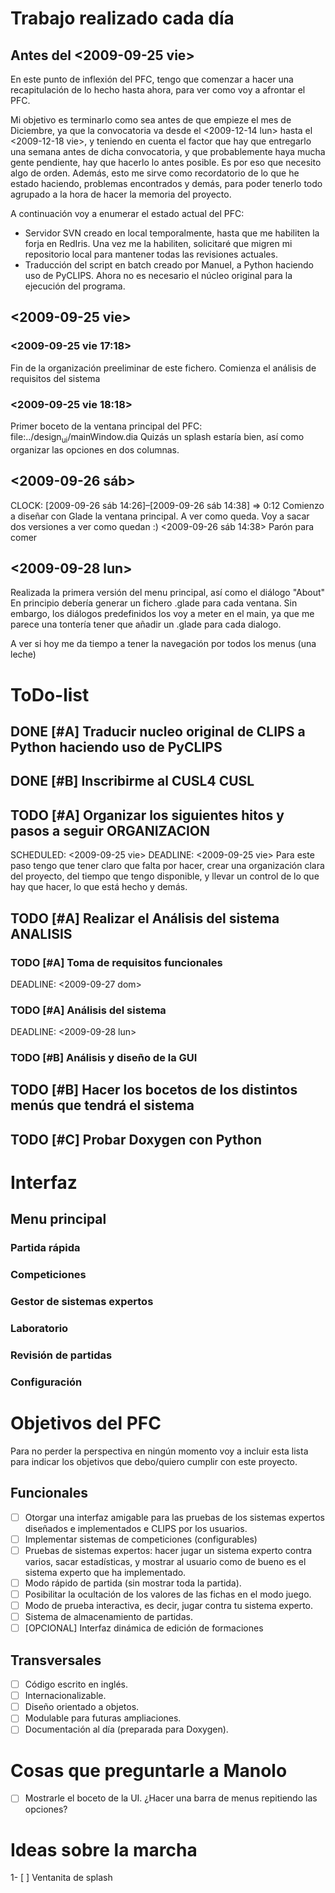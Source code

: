 * Trabajo realizado cada día
** Antes del <2009-09-25 vie>

En este punto de inflexión del PFC, tengo que comenzar a hacer una
recapitulación de lo hecho hasta ahora, para ver como voy a afrontar el PFC.

Mi objetivo es terminarlo como sea antes de que empieze el mes de Diciembre, 
ya que la convocatoria va desde el <2009-12-14 lun> hasta el <2009-12-18 vie>,
y teniendo en cuenta el factor que hay que entregarlo una semana antes de 
dicha convocatoria, y que probablemente haya mucha gente pendiente, hay que
hacerlo lo antes posible. Es por eso que necesito algo de orden. Además, 
esto me sirve como recordatorio de lo que he estado haciendo, problemas 
encontrados y demás, para poder tenerlo todo agrupado a la hora de hacer la
memoria del proyecto.

A continuación voy a enumerar el estado actual del PFC:

+ Servidor SVN creado en local temporalmente, hasta que me habiliten la
  forja en RedIris. Una vez me la habiliten, solicitaré que migren mi 
  repositorio local para mantener todas las revisiones actuales.
+ Traducción del script en batch creado por Manuel, a Python haciendo uso
  de PyCLIPS. Ahora no es necesario el núcleo original para la ejecución
  del programa.

** <2009-09-25 vie>
*** <2009-09-25 vie 17:18> 

Fin de la organización preeliminar de este fichero. Comienza el análisis de
requisitos del sistema

*** <2009-09-25 vie 18:18>

Primer boceto de la ventana principal del PFC: file:../design_ui/mainWindow.dia
Quizás un splash estaría bien, así como organizar las opciones en dos columnas.

** <2009-09-26 sáb>
    CLOCK: [2009-09-26 sáb 14:26]--[2009-09-26 sáb 14:38] =>  0:12
    Comienzo a diseñar con Glade la ventana principal. A ver como queda.
    Voy a sacar dos versiones a ver como quedan :)
    <2009-09-26 sáb 14:38> Parón para comer

** <2009-09-28 lun>

Realizada la primera versión del menu principal, así como el diálogo "About"
En principio debería generar un fichero .glade para cada ventana. Sin embargo,
los diálogos predefinidos los voy a meter en el main, ya que me parece una
tontería tener que añadir un .glade para cada dialogo.

A ver si hoy me da tiempo a tener la navegación por todos los menus (una leche)

* ToDo-list
** DONE [#A] Traducir nucleo original de CLIPS a Python haciendo uso de PyCLIPS
** DONE [#B] Inscribirme al CUSL4					  :CUSL:
** TODO [#A] Organizar los siguientes hitos y pasos a seguir   :ORGANIZACION:
   SCHEDULED: <2009-09-25 vie> 
   DEADLINE: <2009-09-25 vie>
Para este paso tengo que tener claro que falta por hacer, crear una 
organización clara del proyecto, del tiempo que tengo disponible, y llevar 
un control de lo que hay que hacer, lo que está hecho y demás.
** TODO [#A] Realizar el Análisis del sistema			      :ANALISIS:
*** TODO [#A] Toma de requisitos funcionales
    SCHEDULED: <2009-09-25 vie>
    DEADLINE: <2009-09-27 dom>
*** TODO [#A] Análisis del sistema
    SCHEDULED: <2009-09-26 sáb>
    DEADLINE: <2009-09-28 lun>
*** TODO [#B] Análisis y diseño de la GUI
** TODO [#B] Hacer los bocetos de los distintos menús que tendrá el sistema

** TODO [#C] Probar Doxygen con Python
* Interfaz
** Menu principal
*** Partida rápida
*** Competiciones
*** Gestor de sistemas expertos
*** Laboratorio
*** Revisión de partidas
*** Configuración
* Objetivos del PFC

Para no perder la perspectiva en ningún momento voy a incluir esta lista
para indicar los objetivos que debo/quiero cumplir con este proyecto.

** Funcionales
- [ ] Otorgar una interfaz amigable para las pruebas de los sistemas expertos 
      diseñados e implementados e CLIPS por los usuarios.
- [ ] Implementar sistemas de competiciones (configurables)
- [ ] Pruebas de sistemas expertos: hacer jugar un sistema experto contra
      varios, sacar estadísticas, y mostrar al usuario como de bueno es
      el sistema experto que ha implementado.
- [ ] Modo rápido de partida (sin mostrar toda la partida).
- [ ] Posibilitar la ocultación de los valores de las fichas en el modo juego.
- [ ] Modo de prueba interactiva, es decir, jugar contra tu sistema experto.
- [ ] Sistema de almacenamiento de partidas.
- [ ] [OPCIONAL] Interfaz dinámica de edición de formaciones

** Transversales
- [ ] Código escrito en inglés.
- [ ] Internacionalizable.
- [ ] Diseño orientado a objetos.
- [ ] Modulable para futuras ampliaciones.
- [ ] Documentación al día (preparada para Doxygen).

* Cosas que preguntarle a Manolo
- [ ] Mostrarle el boceto de la UI. ¿Hacer una barra de menus repitiendo las
      opciones?

* Ideas sobre la marcha
1- [ ] Ventanita de splash
